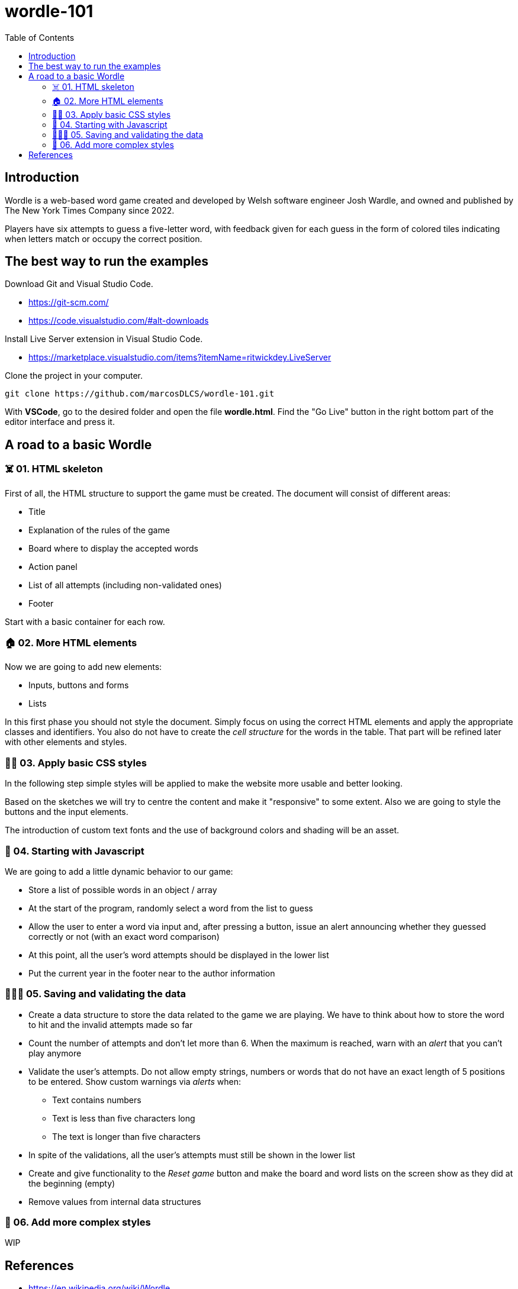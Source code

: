 = wordle-101
:toc: auto

== Introduction

Wordle is a web-based word game created and developed by Welsh software engineer Josh Wardle, and owned and published by The New York Times Company since 2022. 

Players have six attempts to guess a five-letter word, with feedback given for each guess in the form of colored tiles indicating when letters match or occupy the correct position.

== The best way to run the examples

Download Git and Visual Studio Code.

* https://git-scm.com/
* https://code.visualstudio.com/#alt-downloads

Install Live Server extension in Visual Studio Code.

* https://marketplace.visualstudio.com/items?itemName=ritwickdey.LiveServer

Clone the project in your computer.

[source, console]
----
git clone https://github.com/marcosDLCS/wordle-101.git
----

With **VSCode**, go to the desired folder and open the file **wordle.html**. Find the "Go Live" button in the right bottom part of the editor interface and press it.

== A road to a basic Wordle

=== ☠️ 01. HTML skeleton

First of all, the HTML structure to support the game must be created. The document will consist of different areas:

* Title
* Explanation of the rules of the game
* Board where to display the accepted words
* Action panel
* List of all attempts (including non-validated ones)
* Footer

Start with a basic container for each row.

=== 🏠 02. More HTML elements

Now we are going to add new elements:

* Inputs, buttons and forms
* Lists

In this first phase you should not style the document. Simply focus on using the correct HTML elements and apply the appropriate classes and identifiers. You also do not have to create the __cell structure__ for the words in the table. That part will be refined later with other elements and styles.

=== 💅🏻 03. Apply basic CSS styles

In the following step simple styles will be applied to make the website more usable and better looking. 

Based on the sketches we will try to centre the content and make it "responsive" to some extent. Also we are going to style the buttons and the input elements. 

The introduction of custom text fonts and the use of background colors and shading will be an asset.

=== 🎡 04. Starting with Javascript

We are going to add a little dynamic behavior to our game:

* Store a list of possible words in an object / array
* At the start of the program, randomly select a word from the list to guess
* Allow the user to enter a word via input and, after pressing a button, issue an alert announcing whether they guessed correctly or not (with an exact word comparison)
* At this point, all the user's word attempts should be displayed in the lower list
* Put the current year in the footer near to the author information

=== 👮🏻‍♂️ 05. Saving and validating the data

* Create a data structure to store the data related to the game we are playing. We have to think about how to store the word to hit and the invalid attempts made so far

* Count the number of attempts and don't let more than 6. When the maximum is reached, warn with an __alert__ that you can't play anymore
 
* Validate the user's attempts. Do not allow empty strings, numbers or words that do not have an exact length of 5 positions to be entered. Show custom warnings via __alerts__ when:
** Text contains numbers
** Text is less than five characters long
** The text is longer than five characters

* In spite of the validations, all the user's attempts must still be shown in the lower list

* Create and give functionality to the __Reset game__ button and make the board and word lists on the screen show as they did at the beginning (empty)

* Remove values from internal data structures

=== 🦄 06. Add more complex styles

WIP

== References

* https://en.wikipedia.org/wiki/Wordle
* https://nyt.com/games/wordle/index.html
